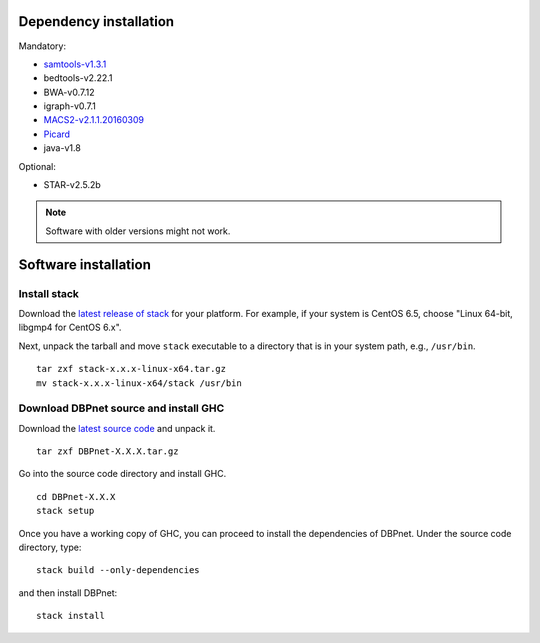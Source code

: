 Dependency installation
=======================

Mandatory:

- `samtools-v1.3.1 <https://github.com/samtools/samtools/releases>`_
- bedtools-v2.22.1
- BWA-v0.7.12
- igraph-v0.7.1
- `MACS2-v2.1.1.20160309 <https://pypi.python.org/pypi/MACS2/2.1.1.20160309>`_
- `Picard <https://github.com/broadinstitute/picard/releases/tag/2.6.0>`_
- java-v1.8

Optional:

* STAR-v2.5.2b

.. note::
    Software with older versions might not work.


Software installation
=====================

Install stack
-------------

Download the `latest release of
stack <https://github.com/commercialhaskell/stack/releases>`_ for your
platform. For example, if your system is CentOS 6.5, choose "Linux 64-bit,
libgmp4 for CentOS 6.x".

Next, unpack the tarball and move ``stack`` executable to a directory
that is in your system path, e.g., ``/usr/bin``.

::

    tar zxf stack-x.x.x-linux-x64.tar.gz
    mv stack-x.x.x-linux-x64/stack /usr/bin


Download DBPnet source and install GHC
--------------------------------------

Download the `latest source code <https://github.com/kaizhang/DBPnet/releases>`_ and
unpack it.

::

    tar zxf DBPnet-X.X.X.tar.gz

Go into the source code directory and install GHC.

::

    cd DBPnet-X.X.X
    stack setup

Once you have a working copy of GHC, you can proceed to install the
dependencies of DBPnet. Under the source code directory, type:

::

    stack build --only-dependencies

and then install DBPnet:

::

    stack install
